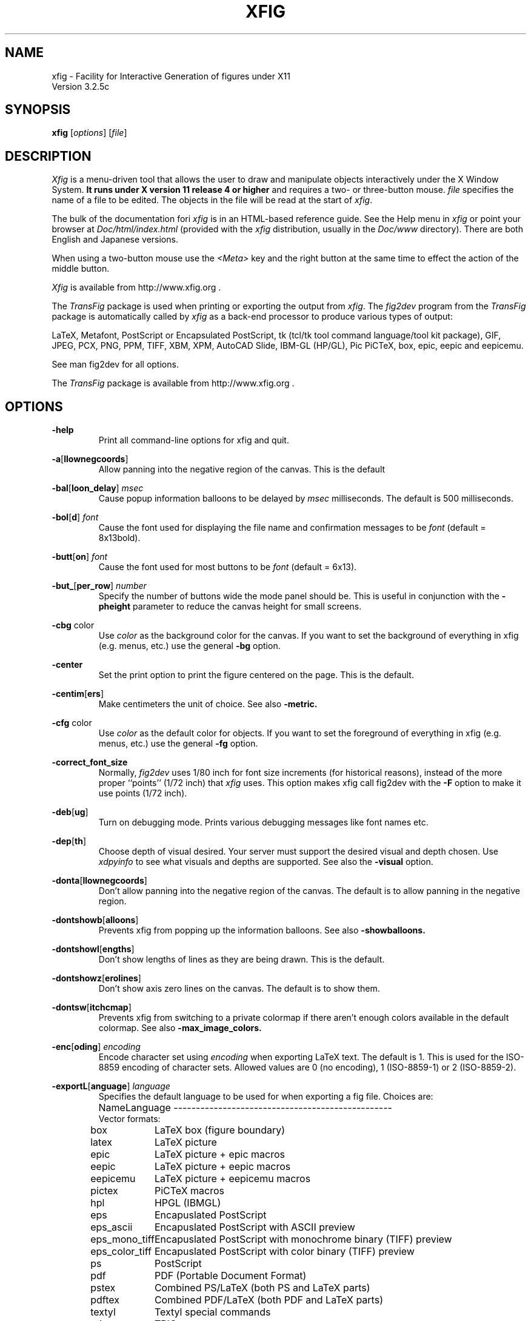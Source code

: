 \" FIG : Facility for Interactive Generation of figures
.\" Parts Copyright (c) 1994-2013 by Brian V. Smith
.\" Parts Copyright (c) 1991 by Paul King
.\" Copyright (c) 1985 by Supoj Sutanthavibul
.\" The X Consortium, and any party obtaining a copy of these files from
.\" the X Consortium, directly or indirectly, is granted, free of charge, a
.\" full and unrestricted irrevocable, world-wide, paid up, royalty-free,
.\" nonexclusive right and license to deal in this software and
.\" documentation files (the "Software"), including without limitation the
.\" rights to use, copy, modify, merge, publish, distribute, sublicense,
.\" and/or sell copies of the Software, and to permit persons who receive
.\" copies from any such party to do so, with the only requirement being
.\" that this copyright notice remain intact.  This license includes without
.\" limitation a license to do the foregoing actions under any patents of
.\" the party supplying this software to the X Consortium.
.\"
.\"
.\" Parts Copyright (C) 1989 by Jef Poskanzer.
.\" Copyright notice for pbmplus code:
.\"
.\" Permission to use, copy, modify and distribute this software and its
.\" documentation for any purpose and without fee is hereby granted, provided
.\" that the above copyright notice appear in all copies and that both that
.\" copyright notice and this permission notice appear in supporting
.\" documentation.  This software is provided "as is" without express or
.\" implied warranty.
.\" END OF Copyright notice for pbmplus code
.\"-------
.\" Man page portability notes
.\"
.\" These are some notes on conventions to maintain for greatest
.\" portability of this man page to various other versions of
.\" nroff.
.\"
.\" When you want a \ to appear in the output, use \e in the man page.
.\"
.\" Evidently not all versions of nroff allow the omission of the
.\" terminal " on a macro argument.  Thus what could be written
.\"
.\" .B "bold stuff
.\"
.\" in true nroffs must be written
.\"
.\" .B "bold stuff"
.\"
.\" instead.
.\"
.\" Use symbolic font names (e.g. R, I, B) instead of the standard
.\" font positions 1, 2, 3.  Ideally, do not use \f at all to change
.\" fonts (there are none in this man page at this writing).  Use the
.\" -man macros instead, that's what they are there for and they are
.\" more readable to boot.
.\"
.\" Note that sentences should end at the end of a line.  nroff and
.\" troff will supply the correct intersentence spacing, but only if
.\" the sentences end at the end of a line.  Explicit spaces, if given,
.\" are apparently honored and the normal intersentence spacing is
.\" suppressed.
.\"
.\" DaviD W. Sanderson
.\"-------
.\"-------
.\" xfig.1 conventions:
.\"
.\"	bold:	file names
.\"		command-line switches
.\"
.\"	italic:	variables (including environment variables)
.\"		program names
.\"		machine names
.\"
.\"-------
.if t .po .9i
.nh
.\"-------
.\" Dd	distance to space vertically before a "display"
.\" These are what n/troff use for interparagraph distance
.\"-------
.if t .nr Dd .4v
.if n .nr Dd 1v
.\"-------
.\" Sp	space down by the interparagraph distance
.\"-------
.de Sp
.sp \\n(Ddu
..
.\"-------
.\" At - argument tag
.\" Begin an argument tag for an argument description paragraph.
.\"-------
.de At
.PP
..
.\"-------
.\" Ap - argument description paragraph
.\" It's an indented paragraph starting immediately after the
.\" preceding text (with no intervening blank line).
.\" The reason for having this is so that we can construct the
.\" ``tag'' for the paragraph (which describes a command argument)
.\" using more than one line of -man macros.  The regular .TP
.\" macro only allows the tag to occupy one line in the source file,
.\" which can often force explicit font changes using troff mechanisms
.\" which make the source harder to read.
.\"-------
.de Ap
.PD 0
.IP
.PD
..
.\"-------
.TH XFIG 1 "Xfig 3.2.5c (August 2013)"
.SH NAME
xfig - Facility for Interactive Generation of figures under X11
.br
Version 3.2.5c
.SH SYNOPSIS
.B xfig
.RI [ options ]
.RI [ file ]
.SH DESCRIPTION
.I Xfig
is a menu-driven tool that allows the user to draw and manipulate
objects interactively under the X Window System.
.B It runs under X version 11
.B release 4 or higher
and requires a two- or three-button mouse.
.I file
specifies the name of a file to be edited.
The objects in the file will be read at the start of
.IR xfig .
.PP
The bulk of the documentation fori
.IR xfig
is in an HTML-based reference guide.
See the Help menu in
.IR xfig
or point your browser at 
.IR Doc/html/index.html
(provided with the
.IR xfig
distribution, usually in the 
.IR Doc/www
directory).
There are both English and Japanese versions.
.PP
When using a two-button mouse use the
.I <Meta>
key and the right button at the same time to effect
the action of the middle button.
.PP
.I Xfig
is available from
http://www.xfig.org .
.PP
The
.I TransFig
package is used when printing or exporting the output from
.IR xfig .
The
.IR fig2dev
program from the 
.IR TransFig
package is automatically called by
.IR xfig
as a back-end processor to produce various types of output:
.PP
LaTeX, Metafont, PostScript or Encapsulated PostScript,
tk (tcl/tk tool command language/tool kit package),
GIF, JPEG, PCX, PNG, PPM, TIFF,
XBM, XPM, AutoCAD Slide, IBM-GL (HP/GL), Pic
PiCTeX, box, epic, eepic and eepicemu.
.PP
See man fig2dev for all options.
.PP
The
.I TransFig
package is available from
http://www.xfig.org .
.SH OPTIONS
.\"-------
.At
.BR \-help
.Ap
Print all command-line options for xfig and quit.
.\"-------
.At
.BR \-a [ llownegcoords ]
.Ap
Allow panning into the negative region of the canvas.
This is the default
.\"-------
.At
.BR \-bal [ loon_delay ]
.I msec
.Ap
Cause popup information balloons to be delayed by
.I msec
milliseconds.  The default is 500 milliseconds.
.\"-------
.At
.BR \-bol [ d ]
.I font
.Ap
Cause the font used for displaying the file name and
confirmation messages to be
.I font
(default = 8x13bold).
.\"-------
.At
.BR \-butt [ on ]
.I font
.Ap
Cause the font used for most buttons to be
.I font
(default = 6x13).
.\"-------
.At
.BR \-but_ [ per_row ]
.I number
.Ap
Specify the number of buttons wide the mode panel should be.
This is useful in conjunction with the
.B \-pheight
parameter to reduce the canvas height for small screens.
.\"-------
.At
.BR \-cbg " color"
.Ap
Use
.I color
as the background color for the canvas.
If you want to set the background of everything in xfig
(e.g. menus, etc.) use the general 
.B -bg
option.
.\"-------
.At
.BR \-center
.Ap
Set the print option to print the figure centered on the page.
This is the default.
.\"-------
.At
.BR \-centim [ ers ]
.Ap
Make centimeters the unit of choice.  See also 
.B -metric.
.\"-------
.At
.BR \-cfg " color"
.Ap
Use
.I color
as the default color for objects.
If you want to set the foreground of everything in xfig
(e.g. menus, etc.) use the general 
.B -fg
option.
.\"-------
.At
.BR \-correct_font_size
.Ap
Normally, 
.I fig2dev
uses 1/80 inch for font size increments (for historical reasons),
instead of the more proper ``points'' (1/72 inch) that
.I xfig
uses.  This option makes xfig call fig2dev with the 
.BR -F
option to make it use points (1/72 inch).
.\"-------
.At
.BR \-deb [ ug ]
.Ap
Turn on debugging mode.
Prints various debugging messages like font names etc.
.\"-------
.At
.BR \-dep [ th ]
.Ap
Choose depth of visual desired.  Your server must support the desired
visual and depth chosen.
Use
.I xdpyinfo
to see what visuals and depths are supported.
See also the
.BR \-visual
option.
.\"-------
.At
.BR \-donta [ llownegcoords ]
.Ap
Don't allow panning into the negative region of the canvas.
The default is to allow panning in the negative region.
.\"-------
.At
.BR \-dontshowb [ alloons ]
.Ap
Prevents xfig from popping up the information balloons.
See also 
.B -showballoons.
.\"-------
.At
.BR \-dontshowl [ engths ]
.Ap
Don't show lengths of lines as they are being drawn.
This is the default.
.\"-------
.At
.BR \-dontshowz [ erolines ]
.Ap
Don't show axis zero lines on the canvas.
The default is to show them.
.\"-------
.At
.BR \-dontsw [ itchcmap ]
.Ap
Prevents xfig from switching to a private colormap if there aren't
enough colors available in the default colormap.  See also
.BR \-max_image_colors.
.\"-------
.At
.BR \-enc [ oding ]
.I encoding
.Ap
Encode character set using
.I encoding
when exporting LaTeX text.  The default is 1.  This is used
for the ISO-8859 encoding of character sets.  Allowed
values are 0 (no encoding), 1 (ISO-8859-1) or 2 (ISO-8859-2).
.\"-------
.At
.BR \-exportL [ anguage ]
.I language
.Ap
Specifies the default language to be used for when exporting a fig file.
Choices are:
.Sp
.\"--------------------------------------------------------------------
.\" Table Begin
.\"--------------------------------------------------------------------
.ne 40
.nf
.nr t0 \w'eps_color_tiff\0\0\0\0'u
.ta \n(t0u
.\" set n to length of longest line
.di xx
eepicemu	LaTeX picture + eepicemu macros
.nr n \n(.nu
.di
.rm xx
.\" HEADER
Name	Language
.if n \l'\nnu\&-'
.if t \l'\nnu'
.\" DATA
Vector formats:
box	LaTeX box (figure boundary)
latex	LaTeX picture
epic	LaTeX picture + epic macros
eepic	LaTeX picture + eepic macros
eepicemu	LaTeX picture + eepicemu macros
pictex	PiCTeX macros
hpl	HPGL (IBMGL)
eps	Encapuslated PostScript
eps_ascii	Encapuslated PostScript with ASCII preview
eps_mono_tiff	Encapuslated PostScript with monochrome binary (TIFF) preview
eps_color_tiff	Encapuslated PostScript with color binary (TIFF) preview
ps	PostScript
pdf	PDF (Portable Document Format)
pstex	Combined PS/LaTeX (both PS and LaTeX parts)
pdftex	Combined PDF/LaTeX (both PDF and LaTeX parts)
textyl	Textyl special commands
tpic	TPIC
pic	PIC
mf	MF (MetaFont)
mp	MP (MetaPost)
mmp	MMP (Multi-MetaPost)
cgm	CGM (Computer Graphics Meta file)
bcgm	Binary CGM (Computer Graphics Meta file)
emf	Enhanced Meta file)
tk	Tk (of the tcl/tk fame)
svg	SVG (Scalable Vector Graphics (XML variant))

Bitmap formats:
gif	GIF
jpeg	JPEG (JFIF)
pcx	PCX
png	PNG
ppm	PPM (portable pixmap package)
sld	(AutoCad slide)
tiff	TIFF
xbm	X11 Bitmap
xpm	X11 Pixmap (XPM3 package)

.if n \l'\nnu\&-'
.if t \l'\nnu'
.DT
.fi
.\"--------------------------------------------------------------------
.\" Table End
.\"--------------------------------------------------------------------
.\"-------

.At
.BR \-export_m [ argin ]
.I width
.Ap
Set the size of the border margin around the figure for exporting
to bitmap, PostScript, Encapsulated PostScript, or HTML MAP formats.
This is in units of pixels (1/80th inch).
The default is 0.
.\"-------
.At
.BR \-fli [ pvisualhints ]
.Ap
Flip left/right mouse indicator messages for mice whose buttons
have been switched.
The default is to NOT flip the messages.
.\"-------
.At
.BR \-flu [ shleft ]
.Ap
Set the print option to print the figure flush left.
The default is to center the figure on the page.
.\"-------
.At
.BR \-free [ hand_resolution ]
.I resolution
.Ap
Set the resolution of the freehand drawing mode to
.I resolution
pixels.  This is the number of pixels the mouse must move before xfig 
adds another point to the object being drawn.
.\"-------
.At
.BR \-geom [ etry ]
.RI [ WxH ] [+X+Y]
.Ap
You may use the \-geometry option or resource to
.I size and/or position the xfig window,
or you may use 
.B -pwidth 
and/or 
.B -pheight
to specify the canvas size in inches or centimeters.
If you use the 
.B -geom 
option to make the xfig window smaller
than the default, you may have to use the 
.B -but_per_row 
option to 
tell xfig to put 3 or 4 buttons per row on the left mode panel.
.\"-------
.At
.BR \-gh [ ostscript ]
.I postscript-interpreter
.Ap
Select the PostScript (tm) interpreter of your choice.  The default is ghostscript (gs).
This is needed when importing Encapsulated PostScript files.
.\"-------
.At
.BR \-grid_c [ olor ]
.I color
.Ap
Draw the grid on the canvas in this color (default: red).
.\"-------
.At
.BR \-grid_u [ nit ]
.I unit
.Ap
Only used when in inches mode to choose between showing fractions or decimal inches
in the rulers and grid.  Any of the following may be used to force decimal inches:
"ten", "tenth", "10, "1/10".
If any other value is used for this option, the rulers will show 1/16 inch divisions.
.\"-------
.At
.BR \-hidd [ entext ]
.Ap
Start
.I xfig
with the
.I "hidden text"
mode for text objects.
The
.I Hidden
attribute is used for figures that will be used with
.I LaTeX
and is applicable only to the display of the document in
.IR xfig .
It means that the text itself is not shown onscreen, but only the string
``<text>''.  This is to keep long sequences of
.I LaTeX
formatting commands from making the screen messy and hard to read.
The default for the
.I Hidden
flag is
.IR off .
.\"-------
.At
.BR \-dontshowd [ epthmanager ]
.Ap
Hide the depth manager panel.
The default is to show the panel.
.\"-------
.At
.BR \-icon_ [ view ]
.Ap
Show the library objects as icons.  This is the default.  The other
mode is 
.B -list_view.
.\"-------
.At
.BR \-iconG [ eometry ]
.RI + X + Y
.Ap
Specifies the position for the icon.
.\"-------
.At
.BR \-im [ age_editor ]
.I editor
.Ap
Specify bitmap editor to use when ``Edit Image'' button is pressed
in Picture Object panel.
.\"-------
.At
.BR \-inc [ hes ] 
.BR (or -imperial)
.Ap
Make inches the unit of choice.
This is the default.
.\"-------
.At
.BR \-ins [ tallowncmap ] 
.Ap
Install own colormap. Normally, xfig uses the current colormap.
.\"-------
.At
.BR \-internalBW " width"
.Ap
Use lines of width
.I width
between all buttons and panels (default = 1).
.\"-------
.At
.BR \-international
.Ap
Switch on international support (mainly Japanese and Korean),
users of ISO Latin 1 (ISO-8859-1) probably should not use this,
therefore the international support is switched off by default
for locales using ISO-8859-1* codesets. For all other locales this
option is already used by default.
.\"-------
.At
.BR \-jpeg [ _quality ]
.I quality
.Ap
Set the quality factor for exporting to the jpeg format.
The default is 75.
.\"-------
.At
.BR \-k [ eyFile ]
.I compose-key-file
.Ap
Use
.I compose-key-file
instead of
.I CompKeyDB
for compose (meta) key database.
If there are no
.RB `` / ''s
in the name, the file must reside in the
.I xfig
library directory,
.IR $XFIGLIBDIR ,
usually
.BR /usr/local/lib/X11/xfig .
If there are any
.RB `` / ''s
in the name it is taken as is (not relative to
.IR $XFIGLIBDIR ).
If there is a leading
.RB `` ~/ ''
in the string then the
.RB `` ~ ''
is expanded to the user's home directory.
.\"-------
.At
.BR \-lan [ dscape ]
.Ap
Make
.I xfig
come up in landscape mode (10.5" x 8").
This is the default; however as the orientation is stored with Fig files,
when you load a Fig file the orientation will change as required.
This is only true for files of version 3.0 or higher.
.br
See also \-portrait.
.\"-------
.At
.BR \-lat [ exfonts ]
.Ap
Start
.I xfig
with
.I LaTeX
font selection.
Normally, the
.I PostScript
fonts are available as the default.
This flag selects the
.I LaTeX
fonts to start.
.\"-------
.At
.BR \-le [ ft ]
.Ap
Change the position of the side panel window to the left of the canvas window.
This is the default.
.\"-------
.At
.BR \-library_d [ ir ]
.I directory
.Ap
Specify directory where Fig object libraries are located.  There may be sub-directories
there and sub-sub-directories, etc.
.\"-------
.At
.BR \-library_i [ con_size ]
.I size
.Ap
Specify the size of the icons shown for library objects.  The default is 60 pixels, with the
minimum being 40 and the maximum being 120.
.\"-------
.At
.BR \-lis [ t_view ]
.Ap
Show the library objects as a list of names. The default 
mode is 
.B -icon_view.
.\"-------
.At
.BR \-mag [ nification ]
.I mag
.Ap
Set export and print magnification in %.
.At
.BR \-max [ _image_colors ]
.I numcols
.Ap
Limit the number of colors used for imported images to
.I numcols (default 64).
.\"-------
.At
.BR \-me [ tric ]
.Ap
Make centimeters the unit of choice.  
The option
.B -centimeters
may also be used.
.IP \&
After
.I xfig
is started you may change the units from metric to
imperial or vice versa from a popup menu available by pressing mouse
button 3 in the
.I units
box where the two rulers meet.
.\"-------
.At
.BR \-mo [ nochrome ]
.Ap
Use black and white only.
.\"-------
.At
.BR \-mu [ ltiple ]
.Ap
Sets multiple page mode for print or export. See also 
.BR \-single.
.\"-------
.At
.BR \-noo [ verlap ]
.Ap
When exporting in multiple page mode, causes no overlap from page to page.
This is the default.  See also
.BR \-overlap.
.\"-------
.At
.BR \-nor [ mal ]
.I font
.Ap
Cause the font used for the message window to be
.IR font .
This font is also used on the canvas when the selected font is not
available in an X11 font (default = 6x13).
.\"-------
.At
.BR \-nosc [ alablefonts ]
.Ap
Disables use of the X11R5 or OpenWindows scalable fonts.
You might want to use this for debugging.
.\"-------
.At
.BR \-nosp [ lash ]
.Ap
Don't show the startup splash screen.  The default is to show it (
.BR -splash
).
.\"-------
.At
.BR \-not [ rack ]
.Ap
Turn off cursor (mouse) tracking arrows.
.\"-------
.At
.BR \-nowrite_bak
.Ap
When saving a drawing into an existing .fig file xfig will first rename that file by
appending ".bak" to the name.  This option disables this feature.
.\"-------
.At
.BR \-ov [ erlap ]
.Ap
When exporting in multiple page mode, causes overlap from page to page of
about 10%.
See also
.BR \-nooverlap.
.\"-------
.At
.BR \-pag [ eborder ]
.I color
.Ap
Draw the page border on the canvas in this color (default light blue).
The page border is turned on by the 
.B -showpageborder
option
(resource Fig.showpageborder),
and shows the edges of the current 
.I export
paper size.
.\"-------
.At
.BR \-pap [ er_size ]
.I size
.Ap
Set the initial paper size for Export and Print.  Choices are
.Sp
.\"--------------------------------------------------------------------
.\" Table Begin
.\"--------------------------------------------------------------------
.ne 32
.nf
.nr t0 \w'tabloid\0\0\0\0'u
.nr t1 \n(t0+\w'Tabloid\0\0\0\0'u
.ta \n(t0u \n(t1u
.\" set n to length of longest line
.di xx
tabloid	Tabloid	17in x 11in
.nr n \n(.nu
.di
.rm xx
.\" HEADER
Option	Paper	Size
.if n \l'\nnu\&-'
.if t \l'\nnu'
.\" DATA
letter	Letter	8.5in x 11in
legal	Legal	8.5in x 14in
tabloid	Tabloid	17in x 11in
a	ANSI A	8.5in x 11in
b	ANSI B	11in x 17in
c	ANSI C	17in x 22in
d	ANSI D	22in x 34in
e	ANSI E	34in x 44in
a9	ISO A9	37mm x 52mm
a8	ISO A8	52mm x 74mm
a7	ISO A7	74mm x 105mm
a6	ISO A6	105mm x 148mm
a5	ISO A5	148mm x 210mm
a4	ISO A4	210mm x 297mm
a3	ISO A3	297mm x 420mm
a2	ISO A2	420mm x 594mm
a1	ISO A1	594mm x 840mm
a0	ISO A0	840mm x 1189mm
b10	JIS B10	32mm x 45mm
b9	JIS B9	45mm x 64mm
b8	JIS B8	64mm x 91mm
b7	JIS B7	91mm x 128mm
b6	JIS B6	128mm x 182mm
b5	JIS B5	182mm x 257mm
b4	JIS B4	257mm x 364mm
b3	JIS B3	364mm x 515mm
b2	JIS B2	515mm x 728mm
b1	JIS B1	728mm x 1030mm
b0	JIS B0	1030mm x 1456mm
.if n \l'\nnu\&-'
.if t \l'\nnu'
.DT
.fi
.\"--------------------------------------------------------------------
.\" Table End
.\"--------------------------------------------------------------------
.\"-------
.Sp
Note that this doesn't affect the size of the drawing canvas. 
Use the 
.B -pheight 
and 
.B -pwidth 
options for that.
.\"-------
.At
.BR \-ph [ eight ]
.I height
.Ap
Make the
.I xfig
canvas
.I height
high (where
.I height
is either cm or in, depending on the 
.B -metric 
setting).
.\"-------
.At
.BR \-po [ rtrait ]
.Ap
Make
.I xfig
come up in portrait mode (8.5" x 9").  See note about landscape mode.
.\"-------
.At
.BR \-pw [ idth ]
.I width
.Ap
Make the
.I xfig
canvas
.I width
wide (where
.I width
is either cm or in, depending on the 
.B -metric 
setting).
.\"-------
.At
.BR \-righ [ t ]
.Ap
Change the position of the side panel window to the right of the canvas window
(default: left).
.\"-------
.At
.BR \-rigi [ d ]
.Ap
Start
.I xfig
with the
.I "rigid text"
mode for text objects.
The
.I Rigid
attribute forces text to remain the same size even if
inside a compound object that is scaled up or down.
The default is
.IR off .
.\"-------
.At
.BR \-ru [ lerthick ]
.Ap
Set the height(width) of the top(side) rulers in pixels.
The default (and minimum) is 24.
.\"-------
.At
.BR \-scala [ blefonts ]
.Ap
Allows use of the X11R5 or OpenWindows scalable fonts (this is the default).
If the scalable fonts aren't available
.I xfig
will automatically switch to non-scaling fonts.
.\"-------
.At
.BR \-scale_factor
.I scale
.Ap
Scale every figure read in by this value.  This is useful in conjunction with the 
.B -update
option to do batch scaling of figures.
.\"-------
.At
.BR \-showa [ llbuttons ]
.Ap
Show all the
.I xfig
indicator buttons instead of only those relevant
to the current drawing mode.
Normally, the buttons
.IR "line width" ,
.IR area-fill ,
.IR "grid mode" ,
.IR "text size" ,
etc. are only visible when
they are relevant to the current drawing mode.
The
.B \-showallbuttons
option makes all
of the indicator buttons visible at all times.
This takes up more screen real estate,
but allows the user to see all settable parameters.
.\"-------
.At
.BR \-showb [ alloons ]
.Ap
Forces 
.I xfig
to pop up the information balloons when the mouse
passws over a button. This is the default. See also 
.B -dontshowballoons .
.\"-------
.At
.BR \-showd [ epthmanager ]
.Ap
Show the depth manager panel.  This panel lets one show or hide
objects at various depths.
This is the default.
.\"-------
.At
.BR \-showl [ engths ]
.Ap
Makes 
.I xfig 
show the lengths of lines being drawn, in red text near the
line itself.  Also, when points are moved or added.  In addition, imagine
a triangle formed with the line segment as the hypotenuse,
and a vertical and horizontal line forming the other two sides.  These
lines and their lengths are also drawn in red as the point is moved or added.
This mode is ignored when drawing in freehand mode.
.br
This flag may be toggled by pressing <Meta>i (default).
.\"-------
.At
.BR \-shown [ ums ]
.Ap
With this option, xfig will draw all objects with a red number next to each vertex.
This is generally only useful for debugging.
.\"-------
.At
.BR \-showp [ ageborder ]
.Ap
Makes 
.I xfig 
show the border of the current paper size in the color specified
by the 
.B -pageborder
option (default: light blue).
.\"-------
.At
.BR \-showz [ erolines ]
.Ap
Show axis zero lines on the canvas.
This is the default
.\"-------
.At
.BR \-si [ ngle ]
.Ap
Sets single page mode for print or export. 
This is the default.  See also 
.BR \-multiple.
.\"-------
.At
.BR \-sm [ ooth_factor ]
.I factor
.Ap
Enable smoothing when exporting to the bitmap formats (e.g. GIF, PNG, etc.). The allowed
values are 0 (no smoothing), 2 or 4 (most smoothing).  This parameter is passed 
to ghostscript in the \-dTextAlphaBits \-dGraphicsAlphaBits options to smooth the figure.
.\"-------
.At
.BR \-spec [ ialtext ]
.Ap
Start
.I xfig
with the
.I "special text"
mode for text objects.
Special text means that special characters in the string are not specially
processed but are passed directly to
.IR LaTeX .
This is most useful for writing LaTeX equations.
If this flag is not set, then the backslash character '\\' is changed
to the \\backslash command, a brace '{' is turned into a brace command \\{, etc.
.\"-------
.At
.BR \-spel [ lcheckcommand ]
.I command
.Ap
Use
.I command
for the external spell checking program when using the spell check/search/replace
popup.  
The string
.I command
should include the string ``%s'' which is replaced by a temporary filename.
Default is ``spell %s''.
.\"-------
.At
.BR \-spinner_d [ elay ]
.I msec
.Ap
The delay (in milliseconds) before the spinner will automatically count up 
or down when the button is pressed.
Spinners are the (numeric) text widgets with an up- and down-arrow, which when 
clicked, cause the value to be incremented/decremented.
The default is 500 milliseconds.
.\"-------
.At
.BR \-spinner_r [ rate ]
.I msec
.Ap
The rate (in milliseconds) at which the spinner will count
when the up- or down-arrow is pressed.
.\"-------
.At
.BR \-startfi [ llstyle ]
.I stylenumber
.Ap
Set the starting fill style for area fill (\-1 to 21).
.\"-------
.At
.BR \-startfo [ ntsize ]
.I pointsize
.Ap
Set the default font size for text objects (default = 12pt).
.\"-------
.At
.BR \-startg [ ridmode ]
.I modenumber
.Ap
Set the starting grid mode (0 to 3).  Mode 0 is no grid.
In imperial (inches) mode, grid mode 1 is 1/4 inch,
mode 2 is 1/2 inch and mode 3 is 1 inch.
In metric mode, grid mode 1 is 2mm, mode 2 is 5mm and mode 3 is 1cm.
.\"-------
.At
.BR \-startla [ texFont ]
.I font
.Ap
Set the starting font name for
.I LaTeX
fonts.
.\"-------
.At
.BR \-startli [ newidth ]
.I width
.Ap
Set the starting line width.
.\"-------
.At
.BR \-startpo [ snmode ]
.I modenumber
.Ap
Set the starting point positioning mode (0 to 4)
In imperial (inches) mode, positioning mode 0 is ``any'',
mode 1 is 1/16 inch,
mode 2 is 1/4 inch, mode 3 is 1/2 inch and mode 4 is 1 inch.
In metric mode, mode 0 is ``any'',
mode 1 is 1mm, mode 2 is 5mm, mode 3 is 10mm and mode 4 is 20mm.
.\"-------
.At
.BR \-startp [ sFont ]
.I font
.Ap
Set the starting font name for
.I PostScript
fonts.
.\"-------
.At
.BR \-startt [ extstep ]
.I stepsize
.Ap
Set the starting text step.
.\"-------
.At
.BR \-ta [ blet ]
.Ap
Specifies that xfig should use the input tablet instead of the mouse
for drawing.  You must have the XInputExtension in your X server and
an input tablet for this to work.  Also, you must modify the Imakefile
to include the 
.B USETAB 
and 
.B TABLIB 
variables.
.\"-------
.At
.BR \-track
.Ap
Turn on cursor (mouse) tracking arrows (default).
.\"-------
.At
.BR \-tran [ sparent_color ]
.I color_number
.Ap
Make the transparent color for GIF export
.I color_number.
This number is the color number according to the 
.B xfig
color panel, starting at 0 (black) and ending at 31 (gold),
or may be a user-defined color number, which is 32 or higher.
.\"-------
.At
.BR \-update
.I file [ file ... ]
.Ap
Run xfig in an "update" mode, where it will read each Fig file specified
on the command line and write it out to the original file,
in the current file format for the version of xfig being run.
The original Fig file will be preserved with
the suffix \fI.bak\fR attached to the name.
.br
In this mode, xfig doesn't connect the X server, so no window is opened,
and it exits when finished.
.\"-------
.At
.BR \-users [ cale ]
.I scale
.Ap
Set the multiplier for displayed line lengths etc.
This factor is multiplied by the actual length,
radius or diameter of the object currently
being drawn on the canvas.
It is useful for making scale drawings, where
e.g. 1 inch = 1 foot (userscale = 12.0) or 1cm = 1m (userscale = 100.0).
.\"-------
.At
.BR \-useru [ nit ]
.I units
.Ap
The
.I units
string is printed with the length information when drawing objects.
For example if the
.I userscale
= 1.0 and the
.I userunit
=
.I ft
then a line which is 3 inches long on the canvas would be displayed as
``length = 3 ft'' when it is being drawn.
.IP
After
.I xfig
is started you may change the
.I userscale
and the
.I userunit
from a popup menu available by pressing mouse button 3 in the
.I units
box where the two rulers meet.
.\"-------
.At
.BR \-visual
.I visualname
.Ap
Use
.I visualname
as the visual for xfig.  The names are TrueColor (case is not important),
StaticColor, DirectColor, StaticGray, GrayScale and PseudoColor.
.I xfig
uses the default visual unless this is specified.  Your server must
support the desired visual.
Use
.I xdpyinfo
to see what visuals and depths are supported.
See also the
.BR \-depth
option.
.\"-------
.At
.BR \-write_bak
.Ap
When saving a drawing into an existing .fig file xfig will first rename that file by
appending \".bak\" to the name.  This is the default.  Use \-nowrite_bak to disable this feature.
.\"-------
.At
.BR \-zoom
.I zoomscale
.Ap
Set the starting zoom scale.


.PP
.SH "X RESOURCES and DEFAULTS"
The overall widget name(Class) is xfig(Fig).
These resources correspond to the command line arguments:
.PP
.\"--------------------------------------------------------------------
.\" Table Begin
.\"--------------------------------------------------------------------
.nr t0 \w'internalborderwidth\0'u
.nr t1 \n(t0+\w'boolean\0'u
.nr t2 \n(t1+\w'8.5 (landscape)\0'u
.ta \n(t0u \n(t1u \n(t2u \n(t3u
.if n .RS -1i
.if t .RS
.nf
.\"-------
.\" set n to length of table line
.di xx
Name	Type	Default	Command-line equivalent
.nr n \n(.nu
.di
.rm xx
.\"-------
.\" HEADER
.\"-------
Name	Type	Default	Command-line equivalent
.\"-------
.\" BODY
.\"-------
.if n \l'\nnu\&-'
.if t \l'\nnu'
allownegcoords	boolean	true	\-allownegcoords (true),
			\-dontallownegcoords (false)
axislines	string	pink	\-axislines
balloon_delay	integer	500 (ms)	\-balloon_delay
boldFont	string	8x13bold	\-bold
but_per_row	integer	2	\-but_per_row
buttonFont	string	6x13	\-button
canvasbackground	string	white	\-cbg
canvasforeground	string	black	\-cfg
correctfontsize	boolean	false	\-correctfontsize
debug	boolean	false	\-debug
depth	integer	*	\-depth
dontswitchcmap	boolean	false	\-dontswitchcmap
euc_encoding	boolean	false	(n/a)
locale_encoding	boolean	false	(n/a)
encoding	integer	1	\-encoding
exportLanguage	string	eps	\-exportLanguage
export_margin	integer	0	\-export_margin
flipvisualhints	boolean	false	\-flipvisualhints
flushleft	boolean	false	\-flushleft (true),
			\-center (false)
freehand_resolution	integer	25	\-freehand_resolution
grid_color	string	black	\-grid_color
grid_unit	string	1/16 (inch)	\-grid_unit
		0.1 (metric)
hiddentext	boolean	false	\-hiddentext
icon_view	boolean	true	\-icon_view (true),
			\-list_view (false)
image_editor	string	xv	\-image_editor
inches	boolean	true	\-inches (true),
			\-imperial (true),
			\-centimeters (false),
			\-metric (false)
installowncmap	boolean	false	\-installowncmap
internalborderwidth	integer	1	\-internalBW
international	International	boolean	false	\-international
jpeg_quality	integer	75	\-jpeg_quality
justify	boolean	false	\-left (false),
			\-right (true)
keyFile	string	CompKeyDB	\-keyFile
landscape	boolean	true	\-Landscape (true),
			\-landscape (true),
			\-Portrait (false),
			\-portrait (false)
latexfonts	boolean	false	\-latexfonts
library_dir	string	~/xfiglib	\-library_dir
magnification	float	100	\-magnification
max_image_colors	integer	64	\-max_image_colors
monochrome	boolean	false	\-monochrome
multiple	boolean	false	\-multiple
normalFont	string	6x13	\-normal
overlap	boolean	true	\-overlap (true),
			\-nooverlap (false)
pageborder	string	lightblue	\-pageborder
paper_size	string	Letter (inch)	\-paper_size
		A4 (metric)
pheight	float	8.5 (landscape)	\-pheight
		9.5 (portrait)
pwidth	float	11 (landscape)	\-pwidth
		8.5 (portrait)
rigidtext	boolean	false	\-rigid (true)
rulerthick	integer	24	\-rulerthick
scalablefonts	boolean	true	\-scalablefonts (true),
			\-noscalablefonts (false)
scale_factor	float	1.0	\-scale_factor
showallbuttons	boolean	false	\-showallbuttons
showaxislines	boolean	true	\-showaxislines (true),
			\-dontshowaxislines (false)
showballoons	boolean	true	\-showballoons (true),
			\-dontshowballoons (false)
showdepthmanager	boolean	true	\-showdepthmanager (true),
			\-dontshowdepthmanager (false)
showlengths	boolean	false	\-showlengths (true),
			\-dontshowlengths (false)
shownums	boolean	false	\-shownums (true),
			\-dontshownums (false)
showpageborder	boolean	true	\-showpageborder (true),
			\-dontshowpageborder (false)
single	boolean	true	\-single
smooth_factor	integer	0	\-smooth_factor
specialtext	boolean	false	\-specialtext
splash	boolean	true	\-splash (true),
			\-nosplash (false)
spellcheckcommand	string	spell %s	\-spellcheckcommand
spinner_delay	integer	500 (ms)	\-spinner_delay
spinner_rate	integer	100 (ms)	\-spinner_rate
startfillstyle	integer	0	\-startfillstyle
startfontsize	float	12	\-startfontsize
startgridmode	integer	0	\-startgridmode
startlatexFont	string	Default	\-startlatexFont
startlinewidth	integer	1	\-startlinewidth
startposnmode	integer	1	\-startposnmode
startpsFont	string	Times\-Roman	\-startpsFont
starttextstep	float	1.2	\-starttextstep
tablet	boolean	false	\-track,
trackCursor	boolean	true	\-track (true),
			\-notrack (false)
transparent_color	integer	\-2 (none)	\-transparent_color
userscale	float	1.0	\-userscale
userunit	string	in (inches)	\-userunit
		cm (metric)
visual	string	*	\-visual
write_bak	boolean	true	\-write_bak
zoom	float	1.0	\-zoom

* Default visual and depth depend on the X server. Use \fIxdpyinfo\fR to see what visuals
and depths are supported.
.if n \l'\nnu\&-'
.if t \l'\nnu'
.if n .RE
.if t .RE
.fi
.DT
.\"--------------------------------------------------------------------
.\" Table End
.\"--------------------------------------------------------------------

.PP
.SH BUGS and RESTRICTIONS
Please send bug reports, fixes, new features etc. to:
.br
bvsmith@lbl.gov
(Brian V. Smith)
.PP
When reporting a bug, please first check if the problem is mentioned in
the FAQ section of the HTML files (xfig Help menu).  
.PP
If it is not mentioned there, be sure to report the operating system you
are using (e.g. SunOS 4.1.3), type of X server and version (OpenWindows 3, X11R6.4,
XFree86 3.2.2, etc) and color depth (e.g. 8bpp, 16bpp), and most
importantly the version of xfig or fig2dev that is having the problem.
.PP
It is also VERY useful to me if you can provide a stack trace from a debugger
such as gdb, dbx, ups, etc, if the bug causes xfig to crash.
.PP
Because of the difference of some fonts in some X servers and the PostScript
fonts on printers, text alignment can be problematic.
.PP
Not all operations employ smart redrawing of objects which are altered
as a by product of the operation.
You may need to use
.I Redraw
in these cases.
.PP
Some servers do not allow bitmaps/pixmaps taller than the screen height
or wider than the screen width.
That is why there is a limit on the width
of the top ruler and height of the side ruler.
If you need wider/taller rulers AND your server allows bigger pixmaps,
you may define
.B MAX_TOPRULER_WD
and/or
.B MAX_SIDERULER_HT
in your Imakefile in the
.I DEFINES
line.
For example,
to have a maximum top ruler width of 1160 pixels, add
.B \-DMAX_TOPRULER_WD=1160
to your
.I DEFINES
line in the Imakefile.
.PP
If the image is panned or the
.I xfig
window iconified and de-iconified
during the middle of an operation (e.g. while drawing a line), the picture
will be distorted.
This can be corrected using
.I Redraw
after the operation is complete.
.PP
When zoomed very large, the length of dashes in dashed lines will top out
at 255 pixels long.  This is due to a restriction in X
that the dash list is defined by char (255 pixels maximum for a dash).
The figure will print correctly, however.
.PP
When you do a copy/rotate with multiple copies,
only the creation of the last object can be undone with the Undo button.
.PP
Modifications to text using the popup search/update/replace/spell check panel 
cannot be undone.
.PP
See the
.B README
file for troubleshooting.
.SH "SEE ALSO"
.PP
fig2dev(1)
.RI ( TransFig
package)
.PP
gs(1)
.RI ( Ghostscript
PostScript previewer)
.SH ACKNOWLEDGEMENT
(From the original author, Supoj Sutanthavibul):
Many thanks goes to Professor Donald E. Fussell who inspired the
creation of this tool.
.PP
(From current maintainer Brian Smith):
Thanks to all the users who have contributed to xfig, especially
Paul King who, besides adding many features,
revamped the look and feel which became version 2.1.
.SH COPYRIGHT
.nf
Original Copyright (c) 1985 by Supoj Sutanthavibul
Parts Copyright (c) 1994-1999 by Brian V. Smith
Parts Copyright (c) 1991 by Paul King
Other Copyrights may be found in various files
.Sp
.fi
.PP
Any party obtaining a copy of these files is granted, free of charge, a
full and unrestricted irrevocable, world-wide, paid up, royalty-free,
nonexclusive right and license to deal in this software and
documentation files (the "Software"), including without limitation the
rights to use, copy, modify, merge, publish and/or distribute copies of
the Software, and to permit persons who receive copies from any such 
party to do so, with the only requirement being that this copyright 
notice remain intact.
.PP
Note that although I work at Lawrence Berkeley National Laboratory (LBNL)
I don't speak for LBNL nor do I represent LBNL with respect to my work on
TransFig and xfig, nor does LBL make any representations about the suitability
of this software for any purpose.
.PP
Here is the legal part:
.PP
THE LAWRENCE BERKELEY NATIONAL LABORATORY DISCLAIMS ALL WARRANTIES WITH
REGARD TO THIS SOFTWARE, INCLUDING ALL IMPLIED WARRANTIES OF MERCHANTABILITY
AND FITNESS, IN NO EVENT SHALL THE AUTHORS BE LIABLE FOR ANY SPECIAL,
INDIRECT OR CONSEQUENTIAL DAMAGES OR ANY DAMAGES WHATSOEVER RESULTING FROM
LOSS OF USE, DATA OR PROFITS, WHETHER IN AN ACTION OF CONTRACT, NEGLIGENCE
OR OTHER TORTIOUS ACTION, ARISING OUT OF OR IN CONNECTION WITH THE USE OR
PERFORMANCE OF THIS SOFTWARE.

.PP
.I PostScript
is a trademark of Adobe Systems Incorporated.
.Sp
.nf
Parts Copyright (C) 1989 by Jef Poskanzer.
Copyright notice for pbmplus code:
.Sp
Permission to use, copy, modify, and distribute this
software and its documentation for any purpose and without
fee is hereby granted, provided that the above copyright
notice appear in all copies and that both that copyright
notice and this permission notice appear in supporting
documentation.  This software is provided ``as is'' without
express or implied warranty.
.fi
.br
.SH FILES
.ft B
.ft P
.TP 8
.B CompKeyDB
Data base of compose (meta) key sequences for 8-bit characters.
Must be installed in
.B $(XFIGLIBDIR)
with ``make install'',
or may be specified with command line option
.B \-keyFile
or X toolkit resource keyFile.
See the
.IR Imakefile .
.TP
/usr/share/doc/xfig
This directory contains the documentation.
.TP
/usr/share/xfig
This directory contains the above mentioned
CompKeyDB file, and a directory of libraries containing Fig objects
such as electrical symbols, logic symbols, etc.
.TP
.B Fig.ad and Fig-color.ad
Application defaults files which are automatically installed
in the system app-defaults directory with the
.I make install
command.
.TP
.B Doc/FORMAT3.2
Description of Fig file format.
.TP
.B README
Installation instructions and troubleshooting.
.TP
.B CHANGES
Description of bug fixes/new features.

.SH AUTHORS
Many people have contributed to
.IR xfig .
Here is a list of the people who
have contributed the most (in chronological order):
.sp
.B "Version 1:"
.sp 2
.in +4
Original author:
.br
Supoj Sutanthavibul, University of Texas at Austin
.sp
The
.I LaTeX
line drawing modes were contributed by:
.br
Frank Schmuck, Cornell University
.sp
Original X11 port by:
.br
Ken Yap, Rochester
.sp
Variable window sizes, cleanup of X11 port, right hand side panel:
.br
Dana Chee, Bellcore
.sp
Cleanup of color port to X11 by:
.br
John T. Kohl, MIT
.sp
.in -4
.B "Version 2.0:"
.in +4
.sp 2
Area fill, multiple line thicknesses, multiple fonts and font sizes,
bottom panel, line style/thickness,
(and anything else that wasn't written by the others)
by:
.br
Brian Smith
.br
(standard disclaimer applies)
.br
(bvsmith@lbl.gov)
.sp
Popup change-object menu by:
.br
Jon Tombs
.br
Frank Schmuck
.sp
Zooming and panning functions, shift key select mechanism by:
.br
Dieter Pellkofer
.br
Henning Spruth
.sp
Depth feature by:
.br
Mike Lutz
.sp
Cut/Paste by:
.br
Tom Tkacik
.sp
.in -4
.B "Version 2.1:"
.in +4
.sp 2
Indicator panel, file menu popup, print menu popup,
panning with rulers, mouse function window, regular polygon,
rubberbanding of circles/ellipses, filled splines on canvas,
dashed/dotted splines on canvas, update button,
arbitrary angle rotation of objects, alignment in compound,
object scaling, constrained copy/move, corner markers for compound,
context sensitive corner markers, smarter redraw, undo for compound
and point move for boxes, cancel object creation, point positioning
to three resolutions,
.I TransFig
scalable text, hidden text,
special text, save of figure on crash by:
.sp
Paul King (king@cs.uq.oz.au)
.br
with help from:
.br
Brian Smith
and Micah Beck (beck@cs.utk.edu)
.sp
Encapsulated
.I PostScript
importing by:
.br
Brian Boyter
.sp
Pan/zoom with ctrl key/mouse by:
.br
Henning Spruth
.sp
International characters by:
.br
Herve Soulard
.sp
Directory Browser based on XDir by:
.br
Win Treese, Digital Equipment Corporation
.sp
Rotated ellipses by:
.br
James Tough, Dept. of Computer Science, Heriot-Watt University, Scotland
.sp
Rotated text from the
.I xvertext
package by:
.br
Alan Richardson, Space Science Centre, School of MAPS,
University of Sussex
.sp
Popup scale menu and dynamic switching between inches and cm by:
.br
Paul King (king@cs.uq.oz.au)
.sp
Extensive man page formatting revisions by:
.br
David W. Sanderson
.sp
Display Postscript code for IBM RS/6000 by:
.br
Dave Hale (dhale@green.mines.colorado.edu)
.in -4
.sp
.B "Version 3.0:"
.in +4
.sp 2
.br
New arrowhead types, separate pen/fill colors, new file protocol,
more colors with extended color popup panel, new arc style,
new fill patterns (bricks, etc), new line join and cap styles,
export offset and file load offset, XPM import, XBM import and export
(and anything else that wasn't written by the others) by:
.br
Brian Smith
.br
(Note: the color popup panel was based on
.I xcoloredit
by Richard Hesketh)
.sp
.sp
GIF header reading code by:
.br
David Koblas from the giftoppm part of the pbmplus package
.sp
XPM export code (using XPM3 libraries) by:
.br
Karel van Houten (K.H.C.vanHouten@research.ptt.nl)
.sp
Higher figure resolution (1200dpi) by:
.br
Ross Martin (martin@trcsun3.eas.asu.edu)
.sp
Color quantization using neural network by:
.br
Anthony Dekker (dekker@ACM.org)
.br
[NEUQUANT Neural-Net quantization algorithm by Anthony Dekker, 1994.
See ``Kohonen neural networks for optimal colour quantization''
in ``Network: Computation in Neural Systems'' Vol. 5 (1994) pp 351-367.
for a discussion of the algorithm.]
.sp
Floyd-Steinberg algorithm for dithering color images on monochrome
displays lifted from the Pbmplus package by Jef Poskanser.
.sp
rotate/flip objects around/about selected anchor point and multiple
copies of objects by:
.br
Uwe Bonnes (bon@lte.e-technik.uni-erlangen.de)
.sp
Input tablet extension by:
.br
Greg LaCoste (greg@seismo.do.usbr.gov)
.in -4
.sp
.B "Version 3.1:"
.sp 2
.in +4
.br
The only difference between protocol version 3.0 and version 3.1 is
that the position of the ``magnet'' has been shifted by 14 fig units.
In the 2.1 and older versions of xfig the grid was in multiples of 5 fig
units, but they were on intervals 4, 9, 14, 19, etc.
When version 3.0 was created, coordinates were simply multiplied by the
ratio of the resolutions (1200/80 = 15) so values like 4 became 60 instead
of 74 ((4+1)*15 - 1).
.sp
The JPEG import/export code uses the Independent JPEG Group software
(see jpeg/README for details)
.sp
Image browser, editor and screen capture features by:
.br
Jim Daley (jdaley@cix.compulink.co.uk)
.in -4
.sp
.B "Version 3.2:"
.sp 2
.in +4
.br
The changes to the version 3.2 file protocol are the addition of the
paper size, print/export magnification, single/multiple page indicator
and a transparent color name used for GIF export to the header
of the file.
.br
The other difference in the version 3.2 protocol is the
mathematical model used for splines. The new version
uses X-splines which allows the user to mix interpolation and approximation
points in a same curve. More precisely, it means that an X-spline curve
is neither an interpolated spline nor an approximated one, it is BOTH
(the behaviour of each point is controlled by one single parameter
called ``shape factor''). For additional information about X-splines, see:
.sp
  "X-Splines: A Spline Model Designed for the End User"
  by C. Blanc and C. Schlick, Proceedings of SIGGRAPH'95
  http://dept-info.labri.u-bordeaux.fr/~schlick/DOC/sig1.html
.sp
Caveat: Because previous spline models (quadratic B-splines and Bezier
with hidden points) are no longer supported, curves that are present
in version 3.1 and older files are automatically converted to X-splines.
This translation is only an approximation process. It means that the
converted curves are not exactly the same as the original ones. Though
they are usually very close, some hand-fitting may be needed in
some pathological cases.
.sp
Inclusion of X\-splines by:
.br
Carole Blanc (blanc@labri.u\-bordeaux.fr)
.br
Christophe Schlick (schlick@labri.u\-bordeaux.fr)
.br
Note: the initial implementation was done by C. Feuille, S. Grosbois, L.
Maziere and L. Minihot as a student practice (Universite Bordeaux, France).
.sp
Open/close compound feature written by
.br
Bill Taylor (bill@mainstream.com)
.sp
Library feature written by 
.br
Stephane Mancini (mancini@elecsrv.enst.fr)
(object preview by Brian V. Smith)
.sp
The library objects in the Electrical and Logic libraries were done by
.br
Peter Hiscocks (phiscock@ee.ryerson.ca)
.sp
The library objects in the Computer, Networks, and Hospital-Equipment
libraries were extracted from the clipart example files by
.br
Bill Chimiak (chim@bgsm.edu)
.sp
.in -4
.sp
.B "Version 3.2.3 and newer:"
.sp 2
.in +4
Please see the CHANGES file for credits for newer releases.
.in -4
.SH NOTES
Many bug fixes/cleanups etc. by a host of faithful users
.sp
See the
.B CHANGES
file for all the credits
.sp
The
.I TransFig
package was written by Micah Beck and is maintained by Brian Smith
